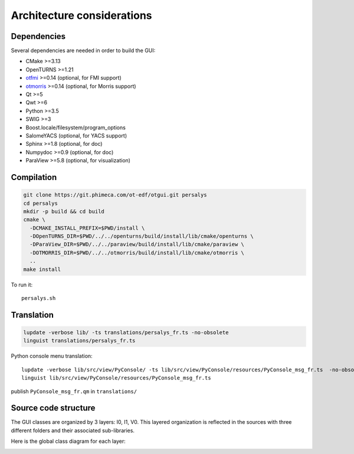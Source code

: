 Architecture considerations
===========================

Dependencies
------------

Several dependencies are needed in order to build the GUI:

- CMake >=3.13
- OpenTURNS >=1.21
- `otfmi <https://github.com/openturns/otfmi>`_ >=0.14 (optional, for FMI support)
- `otmorris <https://github.com/openturns/otmorris>`_ >=0.14 (optional, for Morris support)
- Qt >=5
- Qwt >=6
- Python >=3.5
- SWIG >=3
- Boost.locale/filesystem/program_options
- SalomeYACS (optional, for YACS support)
- Sphinx >=1.8 (optional, for doc)
- Numpydoc >=0.9 (optional, for doc)
- ParaView >=5.8 (optional, for visualization)


Compilation
-----------

.. code::

    git clone https://git.phimeca.com/ot-edf/otgui.git persalys
    cd persalys
    mkdir -p build && cd build
    cmake \
      -DCMAKE_INSTALL_PREFIX=$PWD/install \
      -DOpenTURNS_DIR=$PWD/../../openturns/build/install/lib/cmake/openturns \
      -DParaView_DIR=$PWD/../../paraview/build/install/lib/cmake/paraview \
      -DOTMORRIS_DIR=$PWD/../../otmorris/build/install/lib/cmake/otmorris \
      ..
    make install


To run it::

    persalys.sh


Translation
-----------

.. code::

    lupdate -verbose lib/ -ts translations/persalys_fr.ts -no-obsolete
    linguist translations/persalys_fr.ts


Python console menu translation::

    lupdate -verbose lib/src/view/PyConsole/ -ts lib/src/view/PyConsole/resources/PyConsole_msg_fr.ts  -no-obsolete
    linguist lib/src/view/PyConsole/resources/PyConsole_msg_fr.ts


publish ``PyConsole_msg_fr.qm`` in ``translations/``

Source code structure
---------------------

.. image:: dependencies.png
    :align: center

The GUI classes are organized by 3 layers: I0, I1, V0.
This layered organization is reflected in the sources with three different folders and their associated sub-libraries.

Here is the global class diagram for each layer:

.. image:: class_diagram.png
    :align: center

